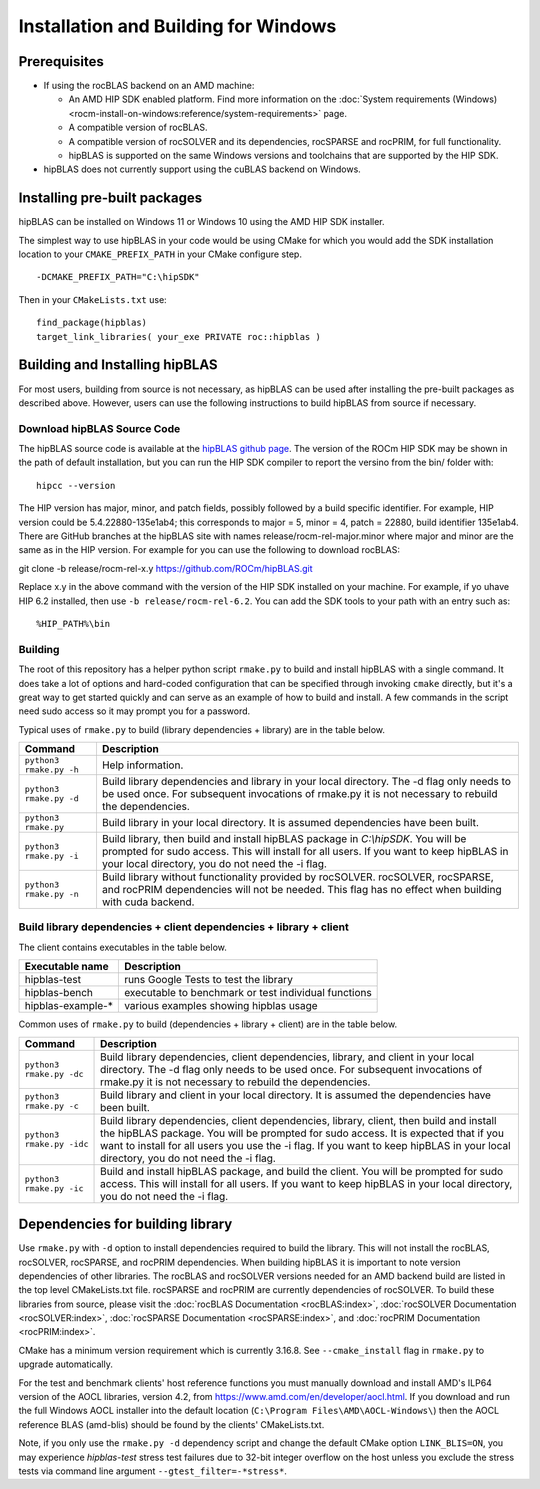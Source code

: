 .. meta::
  :description: hipBLAS documentation and API reference library
  :keywords: hipBLAS, rocBLAS, BLAS, ROCm, API, Linear Algebra, documentation

.. _install:

***********************
Installation and Building for Windows
***********************

Prerequisites
=============

* If using the rocBLAS backend on an AMD machine:

  * An AMD HIP SDK enabled platform. Find more information on the :doc:`System requirements (Windows) <rocm-install-on-windows:reference/system-requirements>` page.
  * A compatible version of rocBLAS.
  * A compatible version of rocSOLVER and its dependencies, rocSPARSE and rocPRIM, for full functionality.
  * hipBLAS is supported on the same Windows versions and toolchains that are supported by the HIP SDK.

* hipBLAS does not currently support using the cuBLAS backend on Windows.

Installing pre-built packages
=============================

hipBLAS can be installed on Windows 11 or Windows 10 using the AMD HIP SDK installer.

The simplest way to use hipBLAS in your code would be using CMake for which you would add the SDK installation location to your
``CMAKE_PREFIX_PATH`` in your CMake configure step.

::

    -DCMAKE_PREFIX_PATH="C:\hipSDK"


Then in your ``CMakeLists.txt`` use:

::

    find_package(hipblas)
    target_link_libraries( your_exe PRIVATE roc::hipblas )

Building and Installing hipBLAS
===============================

For most users, building from source is not necessary, as hipBLAS can be used after installing the pre-built packages as described above. However, users can use the following instructions to build hipBLAS from source if necessary.

Download hipBLAS Source Code
----------------------------

The hipBLAS source code is available at the `hipBLAS github page <https://github.com/ROCm/hipBLAS>`_. The version of the ROCm HIP SDK may be shown in the path of default installation, but you can run the HIP SDK compiler to report the versino from the bin/ folder with:

::

    hipcc --version

The HIP version has major, minor, and patch fields, possibly followed by a build specific identifier. For example, HIP version could be 5.4.22880-135e1ab4;
this corresponds to major = 5, minor = 4, patch = 22880, build identifier 135e1ab4.
There are GitHub branches at the hipBLAS site with names release/rocm-rel-major.minor where major and minor are the same as in the HIP version.
For example for you can use the following to download rocBLAS:

::

git clone -b release/rocm-rel-x.y https://github.com/ROCm/hipBLAS.git

Replace x.y in the above command with the version of the HIP SDK installed on your machine. For example, if yo uhave HIP 6.2 installed, then use ``-b release/rocm-rel-6.2``. You can add the SDK tools to your path with an entry such as:

::

    %HIP_PATH%\bin

Building
--------

The root of this repository has a helper python script ``rmake.py`` to build and install hipBLAS with a single command. It does take a lot of options and hard-coded configuration that can be specified through invoking ``cmake`` directly, but it's a great way to get started quickly and can serve as an example of how to build and install.
A few commands in the script need sudo access so it may prompt you for a password.

Typical uses of ``rmake.py`` to build (library dependencies + library) are
in the table below.

.. tabularcolumns::
   |\X{1}{4}|\X{3}{4}|

+-------------------------------------------+--------------------------+
|  Command                                  | Description              |
+===========================================+==========================+
| ``python3 rmake.py -h``                   | Help information.        |
+-------------------------------------------+--------------------------+
| ``python3 rmake.py -d``                   | Build library            |
|                                           | dependencies and library |
|                                           | in your local directory. |
|                                           | The -d flag only needs   |
|                                           | to be used once. For     |
|                                           | subsequent invocations   |
|                                           | of rmake.py it is not    |
|                                           | necessary to rebuild the |
|                                           | dependencies.            |
+-------------------------------------------+--------------------------+
| ``python3 rmake.py``                      | Build library in your    |
|                                           | local directory. It is   |
|                                           | assumed dependencies     |
|                                           | have been built.         |
+-------------------------------------------+--------------------------+
| ``python3 rmake.py -i``                   | Build library, then      |
|                                           | build and install        |
|                                           | hipBLAS package in       |
|                                           | `C:\\hipSDK`. You        |
|                                           | will be prompted for     |
|                                           | sudo access. This will   |
|                                           | install for all users.   |
|                                           | If you want to keep      |
|                                           | hipBLAS in your local    |
|                                           | directory, you do not    |
|                                           | need the -i flag.        |
+-------------------------------------------+--------------------------+
| ``python3 rmake.py -n``                   | Build library without    |
|                                           | functionality provided   |
|                                           | by rocSOLVER.            |
|                                           | rocSOLVER, rocSPARSE,    |
|                                           | and rocPRIM dependencies |
|                                           | will not be needed.      |
|                                           | This flag has no effect  |
|                                           | when building with cuda  |
|                                           | backend.                 |
+-------------------------------------------+--------------------------+


Build library dependencies + client dependencies + library + client
-------------------------------------------------------------------

The client contains executables in the table below.

================= ====================================================
Executable name   Description
================= ====================================================
hipblas-test      runs Google Tests to test the library
hipblas-bench     executable to benchmark or test individual functions
hipblas-example-* various examples showing hipblas usage
================= ====================================================

Common uses of ``rmake.py`` to build (dependencies + library + client) are
in the table below.

.. tabularcolumns::
   |\X{1}{4}|\X{3}{4}|

+-------------------------------------------+--------------------------+
| Command                                   | Description              |
+===========================================+==========================+
| ``python3 rmake.py -dc``                  | Build library            |
|                                           | dependencies, client     |
|                                           | dependencies, library,   |
|                                           | and client in your local |
|                                           | directory. The -d flag   |
|                                           | only needs to be used    |
|                                           | once. For subsequent     |
|                                           | invocations of           |
|                                           | rmake.py it is not       |
|                                           | necessary to rebuild the |
|                                           | dependencies.            |
+-------------------------------------------+--------------------------+
| ``python3 rmake.py -c``                   | Build library and client |
|                                           | in your local directory. |
|                                           | It is assumed the        |
|                                           | dependencies have been   |
|                                           | built.                   |
+-------------------------------------------+--------------------------+
| ``python3 rmake.py -idc``                 | Build library            |
|                                           | dependencies, client     |
|                                           | dependencies, library,   |
|                                           | client, then build and   |
|                                           | install the hipBLAS      |
|                                           | package. You will be     |
|                                           | prompted for sudo        |
|                                           | access. It is expected   |
|                                           | that if you want to      |
|                                           | install for all users    |
|                                           | you use the -i flag. If  |
|                                           | you want to keep hipBLAS |
|                                           | in your local directory, |
|                                           | you do not need the -i   |
|                                           | flag.                    |
+-------------------------------------------+--------------------------+
| ``python3 rmake.py -ic``                  | Build and install        |
|                                           | hipBLAS package, and     |
|                                           | build the client. You    |
|                                           | will be prompted for     |
|                                           | sudo access. This will   |
|                                           | install for all users.   |
|                                           | If you want to keep      |
|                                           | hipBLAS in your local    |
|                                           | directory, you do not    |
|                                           | need the -i flag.        |
+-------------------------------------------+--------------------------+

Dependencies for building library
==================================

Use ``rmake.py`` with ``-d`` option to install dependencies required to build the library. This will not install the rocBLAS, rocSOLVER, rocSPARSE, and rocPRIM dependencies.
When building hipBLAS it is important to note version dependencies of other libraries. The rocBLAS and rocSOLVER versions needed for an AMD backend build are listed in the top level CMakeLists.txt file.
rocSPARSE and rocPRIM are currently dependencies of rocSOLVER. To build these libraries from source, please visit the :doc:`rocBLAS Documentation <rocBLAS:index>`,
:doc:`rocSOLVER Documentation <rocSOLVER:index>`, :doc:`rocSPARSE Documentation <rocSPARSE:index>`, and :doc:`rocPRIM Documentation <rocPRIM:index>`.

CMake has a minimum version requirement which is currently 3.16.8. See ``--cmake_install`` flag in ``rmake.py`` to upgrade automatically.

For the test and benchmark clients' host reference functions you must manually download and install AMD's ILP64 version of the AOCL libraries, version 4.2, from https://www.amd.com/en/developer/aocl.html.
If you download and run the full Windows AOCL installer into the default location (``C:\Program Files\AMD\AOCL-Windows\``) then the AOCL reference BLAS (amd-blis) should be found by the clients' CMakeLists.txt.

Note, if you only use the ``rmake.py -d`` dependency script and change the default CMake option ``LINK_BLIS=ON``, you may experience `hipblas-test` stress test failures due to 32-bit integer overflow
on the host unless you exclude the stress tests via command line argument ``--gtest_filter=-*stress*``.
